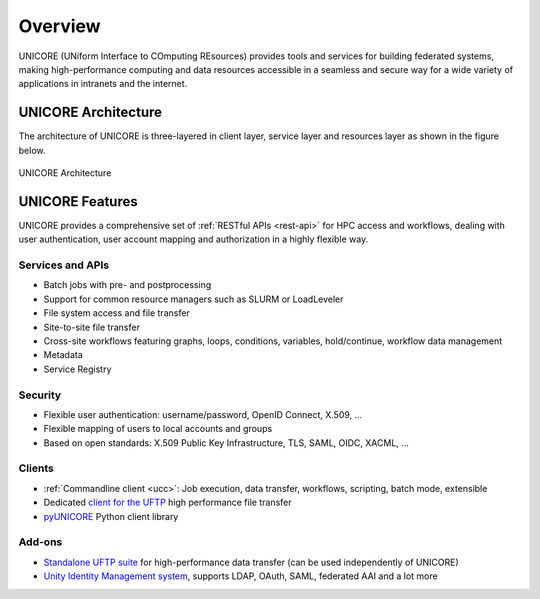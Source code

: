 .. _unicore-overview:


Overview
********

UNICORE (UNiform Interface to COmputing REsources) provides tools and
services for building federated systems, making high-performance
computing and data resources accessible in a seamless and secure way
for a wide variety of applications in intranets and the internet.

UNICORE Architecture
--------------------

The architecture of UNICORE is three-layered in client layer, service layer and 
resources layer as shown in the figure below.

.. figure:: _static/unicore-arch.png
   :width: 600
   :alt: UNICORE Architecture
   :align: center
   
   UNICORE Architecture
  

UNICORE Features
----------------

UNICORE provides a comprehensive set of :ref:`RESTful APIs <rest-api>` for HPC access and workflows,
dealing with user authentication, user account mapping and authorization in a highly flexible way.

Services and APIs
~~~~~~~~~~~~~~~~~

- Batch jobs with pre- and postprocessing
- Support for common resource managers such as SLURM or LoadLeveler
- File system access and file transfer
- Site-to-site file transfer
- Cross-site workflows featuring graphs, loops, conditions, variables, hold/continue, workflow 
  data management
- Metadata
- Service Registry

Security
~~~~~~~~

- Flexible user authentication: username/password, OpenID Connect, X\.509, ...

- Flexible mapping of users to local accounts and groups

- Based on open standards: X\.509 Public Key Infrastructure, TLS, SAML, OIDC, XACML, ...

Clients
~~~~~~~

- :ref:`Commandline client <ucc>`: Job execution, data transfer, workflows, scripting, batch mode, extensible
- Dedicated `client for the UFTP 
  <https://uftp-docs.readthedocs.io/en/latest/user-docs/uftp-client/>`_ 
  high performance file transfer 
- `pyUNICORE <https://github.com/HumanBrainProject/pyunicore/>`_ Python client library

Add-ons
~~~~~~~

- `Standalone UFTP suite <https://uftp-docs.readthedocs.io/en/latest>`_ for high-performance data transfer 
  (can be used independently of UNICORE)
- `Unity Identity Management system <https://unity-idm.eu>`_, supports LDAP, OAuth, SAML, 
  federated AAI and a lot more

